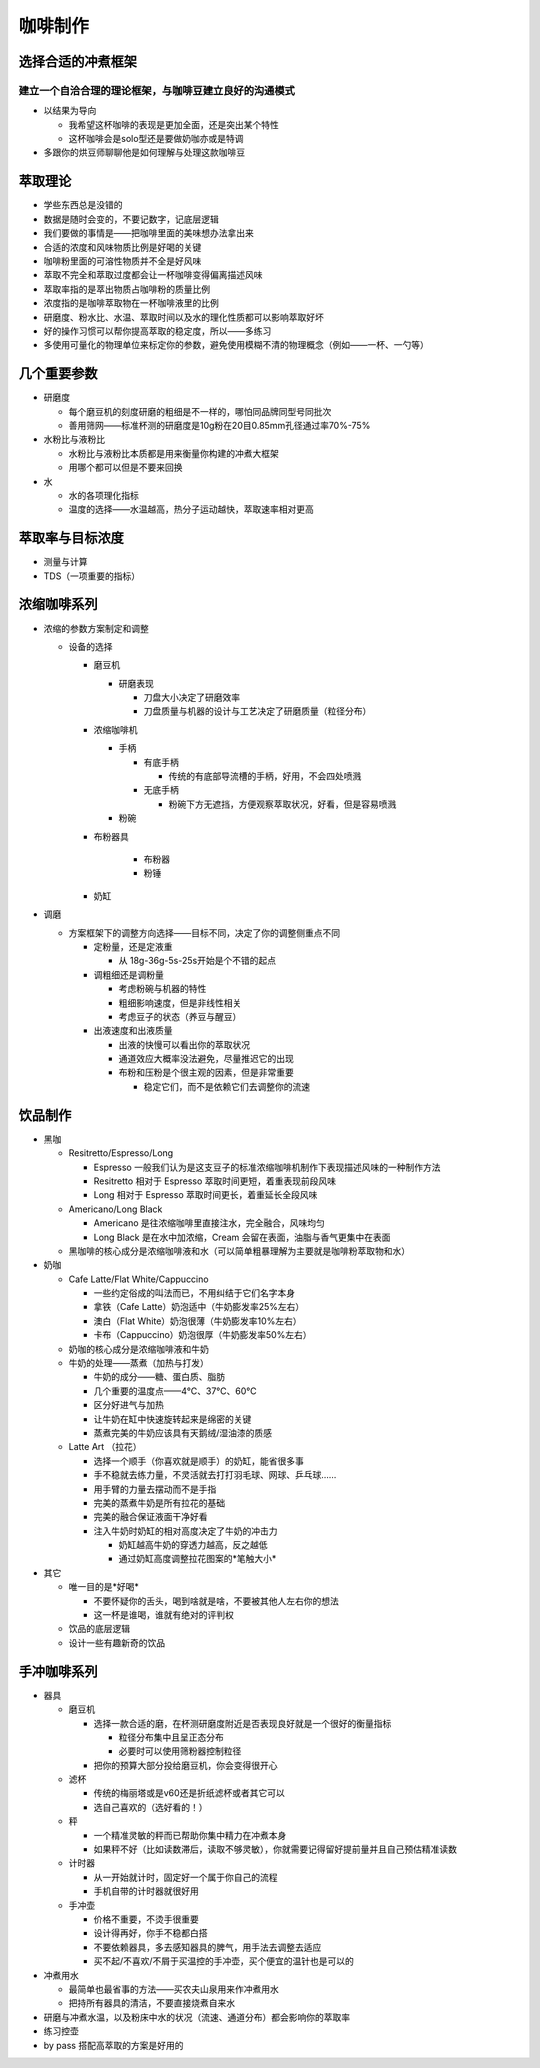 咖啡制作
========

选择合适的冲煮框架
---------------------

建立一个自洽合理的理论框架，与咖啡豆建立良好的沟通模式
~~~~~~~~~~~~~~~~~~~~~~~~~~~~~~~~~~~~~~~~~~~~~~~~~~~~~~~

* 以结果为导向

  + 我希望这杯咖啡的表现是更加全面，还是突出某个特性
  + 这杯咖啡会是solo型还是要做奶咖亦或是特调

* 多跟你的烘豆师聊聊他是如何理解与处理这款咖啡豆

萃取理论
--------

* 学些东西总是没错的
* 数据是随时会变的，不要记数字，记底层逻辑
* 我们要做的事情是——把咖啡里面的美味想办法拿出来
* 合适的浓度和风味物质比例是好喝的关键
* 咖啡粉里面的可溶性物质并不全是好风味
* 萃取不完全和萃取过度都会让一杯咖啡变得偏离描述风味
* 萃取率指的是萃出物质占咖啡粉的质量比例
* 浓度指的是咖啡萃取物在一杯咖啡液里的比例
* 研磨度、粉水比、水温、萃取时间以及水的理化性质都可以影响萃取好坏
* 好的操作习惯可以帮你提高萃取的稳定度，所以——多练习
* 多使用可量化的物理单位来标定你的参数，避免使用模糊不清的物理概念（例如——一杯、一勺等）

几个重要参数
------------

* 研磨度

  + 每个磨豆机的刻度研磨的粗细是不一样的，哪怕同品牌同型号同批次
  + 善用筛网——标准杯测的研磨度是10g粉在20目0.85mm孔径通过率70%-75%

* 水粉比与液粉比

  + 水粉比与液粉比本质都是用来衡量你构建的冲煮大框架
  + 用哪个都可以但是不要来回换

* 水

  + 水的各项理化指标
  + 温度的选择——水温越高，热分子运动越快，萃取速率相对更高

萃取率与目标浓度
-------------------

* 测量与计算
* TDS（一项重要的指标）

浓缩咖啡系列
------------

* 浓缩的参数方案制定和调整
 
  * 设备的选择
  
    + 磨豆机

      - 研磨表现

        - 刀盘大小决定了研磨效率
        - 刀盘质量与机器的设计与工艺决定了研磨质量（粒径分布）

    + 浓缩咖啡机

      - 手柄

        - 有底手柄

          - 传统的有底部导流槽的手柄，好用，不会四处喷溅

        - 无底手柄

          - 粉碗下方无遮挡，方便观察萃取状况，好看，但是容易喷溅
        
      - 粉碗

    + 布粉器具

        - 布粉器
        - 粉锤

    + 奶缸

* 调磨

  + 方案框架下的调整方向选择——目标不同，决定了你的调整侧重点不同

    - 定粉量，还是定液重

      - 从 18g-36g-5s-25s开始是个不错的起点

    - 调粗细还是调粉量

      - 考虑粉碗与机器的特性
      - 粗细影响速度，但是非线性相关
      - 考虑豆子的状态（养豆与醒豆）
    
    - 出液速度和出液质量

      - 出液的快慢可以看出你的萃取状况
      - 通道效应大概率没法避免，尽量推迟它的出现
      - 布粉和压粉是个很主观的因素，但是非常重要

        - 稳定它们，而不是依赖它们去调整你的流速

饮品制作
--------

* 黑咖

  + Resitretto/Espresso/Long

    - Espresso 一般我们认为是这支豆子的标准浓缩咖啡机制作下表现描述风味的一种制作方法
    - Resitretto 相对于 Espresso 萃取时间更短，着重表现前段风味
    - Long 相对于 Espresso 萃取时间更长，着重延长全段风味

  + Americano/Long Black

    - Americano 是往浓缩咖啡里直接注水，完全融合，风味均匀
    - Long Black 是在水中加浓缩，Cream 会留在表面，油脂与香气更集中在表面

  + 黑咖啡的核心成分是浓缩咖啡液和水（可以简单粗暴理解为主要就是咖啡粉萃取物和水）

* 奶咖

  + Cafe Latte/Flat White/Cappuccino

    - 一些约定俗成的叫法而已，不用纠结于它们名字本身
    - 拿铁（Cafe Latte）奶泡适中（牛奶膨发率25%左右）
    - 澳白（Flat White）奶泡很薄（牛奶膨发率10%左右）
    - 卡布（Cappuccino）奶泡很厚（牛奶膨发率50%左右）

  + 奶咖的核心成分是浓缩咖啡液和牛奶
  + 牛奶的处理——蒸煮（加热与打发）

    - 牛奶的成分——糖、蛋白质、脂肪
    - 几个重要的温度点——4℃、37℃、60℃
    - 区分好进气与加热
    - 让牛奶在缸中快速旋转起来是绵密的关键
    - 蒸煮完美的牛奶应该具有天鹅绒/湿油漆的质感

  + Latte Art （拉花）

    - 选择一个顺手（你喜欢就是顺手）的奶缸，能省很多事
    - 手不稳就去练力量，不灵活就去打打羽毛球、网球、乒乓球……
    - 用手臂的力量去摆动而不是手指
    - 完美的蒸煮牛奶是所有拉花的基础
    - 完美的融合保证液面干净好看
    - 注入牛奶时奶缸的相对高度决定了牛奶的冲击力

      - 奶缸越高牛奶的穿透力越高，反之越低
      - 通过奶缸高度调整拉花图案的*笔触大小*

* 其它

  + 唯一目的是*好喝*

    - 不要怀疑你的舌头，喝到啥就是啥，不要被其他人左右你的想法
    - 这一杯是谁喝，谁就有绝对的评判权

  + 饮品的底层逻辑
  + 设计一些有趣新奇的饮品

手冲咖啡系列
------------

* 器具

  + 磨豆机

    - 选择一款合适的磨，在杯测研磨度附近是否表现良好就是一个很好的衡量指标

      - 粒径分布集中且呈正态分布
      - 必要时可以使用筛粉器控制粒径

    - 把你的预算大部分投给磨豆机，你会变得很开心

  + 滤杯

    - 传统的梅丽塔或是v60还是折纸滤杯或者其它可以
    - 选自己喜欢的（选好看的！）

  + 秤

    - 一个精准灵敏的秤而已帮助你集中精力在冲煮本身
    - 如果秤不好（比如读数滞后，读取不够灵敏），你就需要记得留好提前量并且自己预估精准读数

  + 计时器

    - 从一开始就计时，固定好一个属于你自己的流程
    - 手机自带的计时器就很好用

  + 手冲壶

    - 价格不重要，不烫手很重要
    - 设计得再好，你手不稳都白搭
    - 不要依赖器具，多去感知器具的脾气，用手法去调整去适应
    - 买不起/不喜欢/不屑于买温控的手冲壶，买个便宜的温针也是可以的

* 冲煮用水

  - 最简单也最省事的方法——买农夫山泉用来作冲煮用水
  - 把持所有器具的清洁，不要直接烧煮自来水

* 研磨与冲煮水温，以及粉床中水的状况（流速、通道分布）都会影响你的萃取率
* 练习控壶
* by pass 搭配高萃取的方案是好用的
